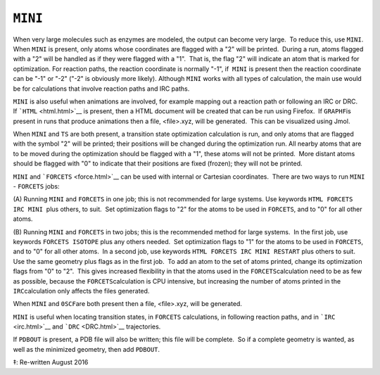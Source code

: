 .. _MINI:

``MINI``
========

When very large molecules such as enzymes are modeled, the output can
become very large.  To reduce this, use ``MINI``.  When ``MINI`` is
present, only atoms whose coordinates are flagged with a "2" will be
printed.  During a run, atoms flagged with a "2" will be handled as if
they were flagged with a "1".  That is, the flag "2" will indicate an
atom that is marked for optimization. For reaction paths, the reaction
coordinate is normally "-1", if  ``MINI`` is present then the reaction
coordinate can be "-1" or "-2" ("-2" is obviously more likely). Although
``MINI`` works with all types of calculation, the main use would be for
calculations that involve reaction paths and IRC paths. 

``MINI`` is also useful when animations are involved, for example
mapping out a reaction path or following an IRC or DRC.   If
```HTML`` <html.html>`__ is present, then a HTML document will be
created that can be run using Firefox.  If ``GRAPHF``\ is present in
runs that produce animations then a file, <file>.xyz, will be
generated.  This can be visualized using Jmol.

When ``MINI`` and ``TS`` are both present, a transition state
optimization calculation is run, and only atoms that are flagged with
the symbol "2" will be printed; their positions will be changed during
the optimization run. All nearby atoms that are to be moved during the
optimization should be flagged with a "1", these atoms will not be
printed.  More distant atoms should be flagged with "0" to indicate that
their positions are fixed (frozen); they will not be printed.

``MINI`` and ```FORCETS`` <force.html>`__ can be used with internal or
Cartesian coordinates.  There are two ways to run ``MINI`` - ``FORCETS``
jobs:

(A) Running ``MINI`` and ``FORCETS`` in one job; this is not recommended
for large systems. Use keywords ``HTML FORCETS IRC MINI``  plus others,
to suit.  Set optimization flags to "2" for the atoms to be used in
``FORCETS``, and to "0" for all other atoms. 

(B) Running ``MINI`` and ``FORCETS`` in two jobs; this is the
recommended method for large systems.  In the first job, use keywords
``FORCETS ISOTOPE`` plus any others needed.  Set optimization flags to
"1" for the atoms to be used in ``FORCETS``, and to "0" for all other
atoms.  In a second job, use keywords ``HTML FORCETS IRC MINI RESTART``
plus others to suit. Use the same geometry plus flags as in the first
job.  To add an atom to the set of atoms printed, change its
optimization flags from "0" to "2".  This gives increased flexibility in
that the atoms used in the ``FORCETS``\ calculation need to be as few as
possible, because the ``FORCETS``\ calculation is CPU intensive, but
increasing the number of atoms printed in the ``IRC``\ calculation only
affects the files generated.

When ``MINI`` and ``0SCF``\ are both present then a file, <file>.xyz,
will be generated.

``MINI`` is useful when locating transition states, in ``FORCETS``
calculations, in following reaction paths, and in ```IRC`` <irc.html>`__
and ```DRC`` <DRC.html>`__ trajectories.

If ``PDBOUT`` is present, a PDB file will also be written; this file
will be complete.  So if a complete geometry is wanted, as well as the
minimized geometry, then add ``PDBOUT``. 

‡: Re-written August 2016

 
